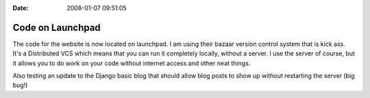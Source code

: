 :Date: 2008-01-07 09:51:05

Code on Launchpad
=================

The code for the website is now located on launchpad. I am using
their bazaar version control system that is kick ass. It's a
Distributed VCS which means that you can run it completely locally,
without a server. I use the server of course, but it allows you to
do work on your code without internet access and other neat
things.

Also testing an update to the Django basic blog that should allow
blog posts to show up without restarting the server (big bug!)



